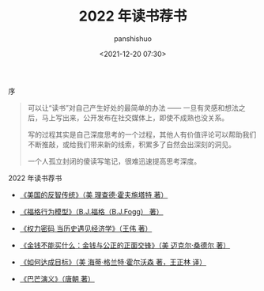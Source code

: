#+title: 2022 年读书荐书
#+AUTHOR: panshishuo
#+date: <2021-12-20 07:30>

**** 序
#+BEGIN_QUOTE
可以让“读书”对自己产生好处的最简单的办法 —— 一旦有灵感和想法之后，马上写出来，公开发布在社交媒体上，即使不成熟也没关系。

写的过程其实是自己深度思考的一个过程，其他人有价值评论可以帮助我们不断推敲，或给我们带来新的线索，积累多了自然会出深刻的洞见。

一个人孤立封闭的傻读写笔记，很难迅速提高思考深度。
#+END_QUOTE

**** 2022 年读书荐书
- [[https://item.jd.com/12909499.html][《美国的反智传统》（美 理查德·霍夫施塔特 著）]]

- [[https://item.jd.com/37283231609.html][《福格行为模型》（B.J.福格（B.J.Fogg） 著）]]

- [[https://item.jd.com/10032850540084.html][《权力密码 当历史遇见经济学》（王伟 著）]]

- [[https://item.jd.com/11127245.html][《金钱不能买什么：金钱与公正的正面交锋》（美 迈克尔·桑德尔 著）]]

- [[https://item.jd.com/12635680.html][《如何达成目标》（美 海蒂·格兰特·霍尔沃森 著，王正林 译）]]

- [[https://item.jd.com/12837510.html][《巴芒演义》（唐朝 著）]]

